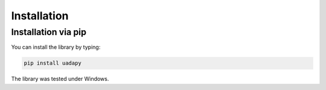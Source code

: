 Installation
============
Installation via pip
--------------------

You can install the library by typing:

.. code-block:: console

    pip install uadapy

The library was tested under Windows.